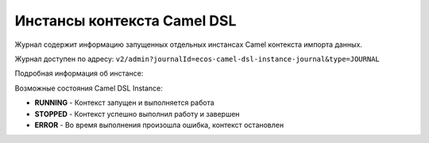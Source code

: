 Инстансы контекста Camel DSL
==============================

.. _camel_instance:

Журнал содержит информацию запущенных отдельных инстансах Camel контекста импорта данных.

Журнал доступен по адресу: ``v2/admin?journalId=ecos-camel-dsl-instance-journal&type=JOURNAL``

.. image:: _static/instances/instance_01.png
       :width: 700
       :align: center    

Подробная информация об инстансе:

.. image:: _static/instances/instance_02.png
       :width: 600
       :align: center   

Возможные состояния Camel DSL Instance:

* **RUNNING** - Контекст запущен и выполняется работа
* **STOPPED** - Контекст успешно выполнил работу и завершен
* **ERROR**	- Во время выполнения произошла ошибка, контекст остановлен


